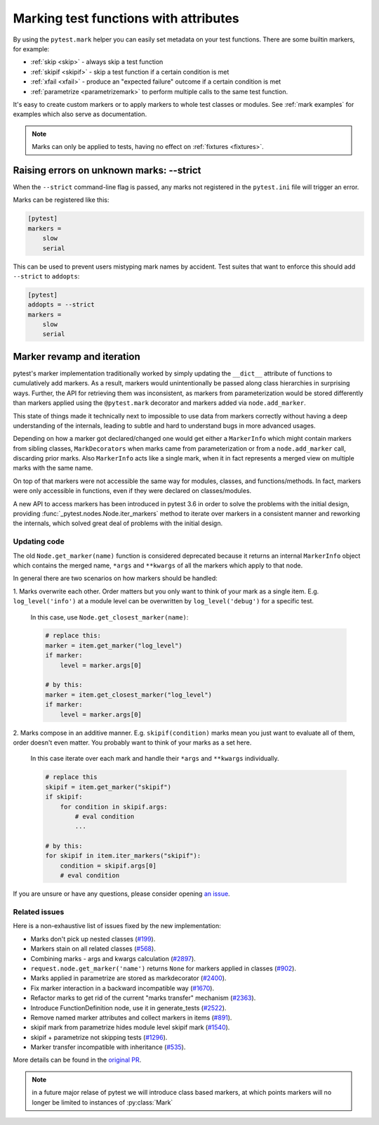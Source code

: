 
.. _mark:

Marking test functions with attributes
=================================================================


By using the ``pytest.mark`` helper you can easily set
metadata on your test functions. There are
some builtin markers, for example:

* :ref:`skip <skip>` - always skip a test function
* :ref:`skipif <skipif>` - skip a test function if a certain condition is met
* :ref:`xfail <xfail>` - produce an "expected failure" outcome if a certain
  condition is met
* :ref:`parametrize <parametrizemark>` to perform multiple calls
  to the same test function.

It's easy to create custom markers or to apply markers
to whole test classes or modules. See :ref:`mark examples` for examples
which also serve as documentation.

.. note::

    Marks can only be applied to tests, having no effect on
    :ref:`fixtures <fixtures>`.


Raising errors on unknown marks: --strict
-----------------------------------------

When the ``--strict`` command-line flag is passed, any marks not registered in the ``pytest.ini`` file will trigger an error.

Marks can be registered like this:

.. code-block:: ini

    [pytest]
    markers =
        slow
        serial

This can be used to prevent users mistyping mark names by accident. Test suites that want to enforce this
should add ``--strict`` to ``addopts``:

.. code-block:: ini

    [pytest]
    addopts = --strict
    markers =
        slow
        serial


Marker revamp and iteration
---------------------------

.. versionadded:: 3.6

pytest's marker implementation traditionally worked by simply updating the ``__dict__`` attribute of functions to cumulatively add markers. As a result, markers would unintentionally be passed along class hierarchies in surprising ways. Further, the API for retrieving them was inconsistent, as markers from parameterization would be stored differently than markers applied using the ``@pytest.mark`` decorator and markers added via ``node.add_marker``.

This state of things made it technically next to impossible to use data from markers correctly without having a deep understanding of the internals, leading to subtle and hard to understand bugs in more advanced usages.

Depending on how a marker got declared/changed one would get either a ``MarkerInfo`` which might contain markers from sibling classes,
``MarkDecorators`` when marks came from parameterization or from a ``node.add_marker`` call, discarding prior marks. Also ``MarkerInfo`` acts like a single mark, when it in fact represents a merged view on multiple marks with the same name.

On top of that markers were not accessible the same way for modules, classes, and functions/methods.
In fact, markers were only accessible in functions, even if they were declared on classes/modules.

A new API to access markers has been introduced in pytest 3.6 in order to solve the problems with the initial design, providing :func:`_pytest.nodes.Node.iter_markers` method to iterate over markers in a consistent manner and reworking the internals, which solved great deal of problems with the initial design.


.. _update marker code:

Updating code
~~~~~~~~~~~~~

The old ``Node.get_marker(name)`` function is considered deprecated because it returns an internal ``MarkerInfo`` object
which contains the merged name, ``*args`` and ``**kwargs`` of all the markers which apply to that node.

In general there are two scenarios on how markers should be handled:

1. Marks overwrite each other. Order matters but you only want to think of your mark as a single item. E.g.
``log_level('info')`` at a module level can be overwritten by ``log_level('debug')`` for a specific test.

    In this case, use ``Node.get_closest_marker(name)``:

    .. code-block:: python

        # replace this:
        marker = item.get_marker("log_level")
        if marker:
            level = marker.args[0]

        # by this:
        marker = item.get_closest_marker("log_level")
        if marker:
            level = marker.args[0]

2. Marks compose in an additive manner. E.g. ``skipif(condition)`` marks mean you just want to evaluate all of them,
order doesn't even matter. You probably want to think of your marks as a set here.

   In this case iterate over each mark and handle their ``*args`` and ``**kwargs`` individually.

   .. code-block:: python

        # replace this
        skipif = item.get_marker("skipif")
        if skipif:
            for condition in skipif.args:
                # eval condition
                ...

        # by this:
        for skipif in item.iter_markers("skipif"):
            condition = skipif.args[0]
            # eval condition


If you are unsure or have any questions, please consider opening
`an issue <https://github.com/pytest-dev/pytest/issues>`_.

Related issues
~~~~~~~~~~~~~~

Here is a non-exhaustive list of issues fixed by the new implementation:

* Marks don't pick up nested classes (`#199 <https://github.com/pytest-dev/pytest/issues/199>`_).

* Markers stain on all related classes (`#568 <https://github.com/pytest-dev/pytest/issues/568>`_).

* Combining marks - args and kwargs calculation (`#2897 <https://github.com/pytest-dev/pytest/issues/2897>`_).

* ``request.node.get_marker('name')`` returns ``None`` for markers applied in classes (`#902 <https://github.com/pytest-dev/pytest/issues/902>`_).

* Marks applied in parametrize are stored as markdecorator (`#2400 <https://github.com/pytest-dev/pytest/issues/2400>`_).

* Fix marker interaction in a backward incompatible way (`#1670 <https://github.com/pytest-dev/pytest/issues/1670>`_).

* Refactor marks to get rid of the current "marks transfer" mechanism (`#2363 <https://github.com/pytest-dev/pytest/issues/2363>`_).

* Introduce FunctionDefinition node, use it in generate_tests (`#2522 <https://github.com/pytest-dev/pytest/issues/2522>`_).

* Remove named marker attributes and collect markers in items (`#891 <https://github.com/pytest-dev/pytest/issues/891>`_).

* skipif mark from parametrize hides module level skipif mark (`#1540 <https://github.com/pytest-dev/pytest/issues/1540>`_).

* skipif + parametrize not skipping tests (`#1296 <https://github.com/pytest-dev/pytest/issues/1296>`_).

* Marker transfer incompatible with inheritance (`#535 <https://github.com/pytest-dev/pytest/issues/535>`_).

More details can be found in the `original PR <https://github.com/pytest-dev/pytest/pull/3317>`_.

.. note::

    in a future major relase of pytest we will introduce class based markers,
    at which points markers will no longer be limited to instances of :py:class:`Mark`
